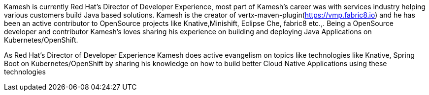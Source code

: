 Kamesh is currently Red Hat’s Director of Developer Experience, most part of Kamesh’s career was with services industry helping various customers build Java based solutions. Kamesh is the creator of vertx-maven-plugin(https://vmp.fabric8.io) and he has been an active contributor to OpenSource projects like Knative,Minishift, Eclipse Che, fabric8 etc.,. Being a OpenSource developer and contributor Kamesh’s loves sharing his experience on building and deploying Java Applications on Kubernetes/OpenShift.

As Red Hat’s Director of Developer Experience Kamesh does active evangelism on topics like technologies like Knative, Spring Boot on Kubernetes/OpenShift by sharing his knowledge on how to build better Cloud Native Applications using these technologies
